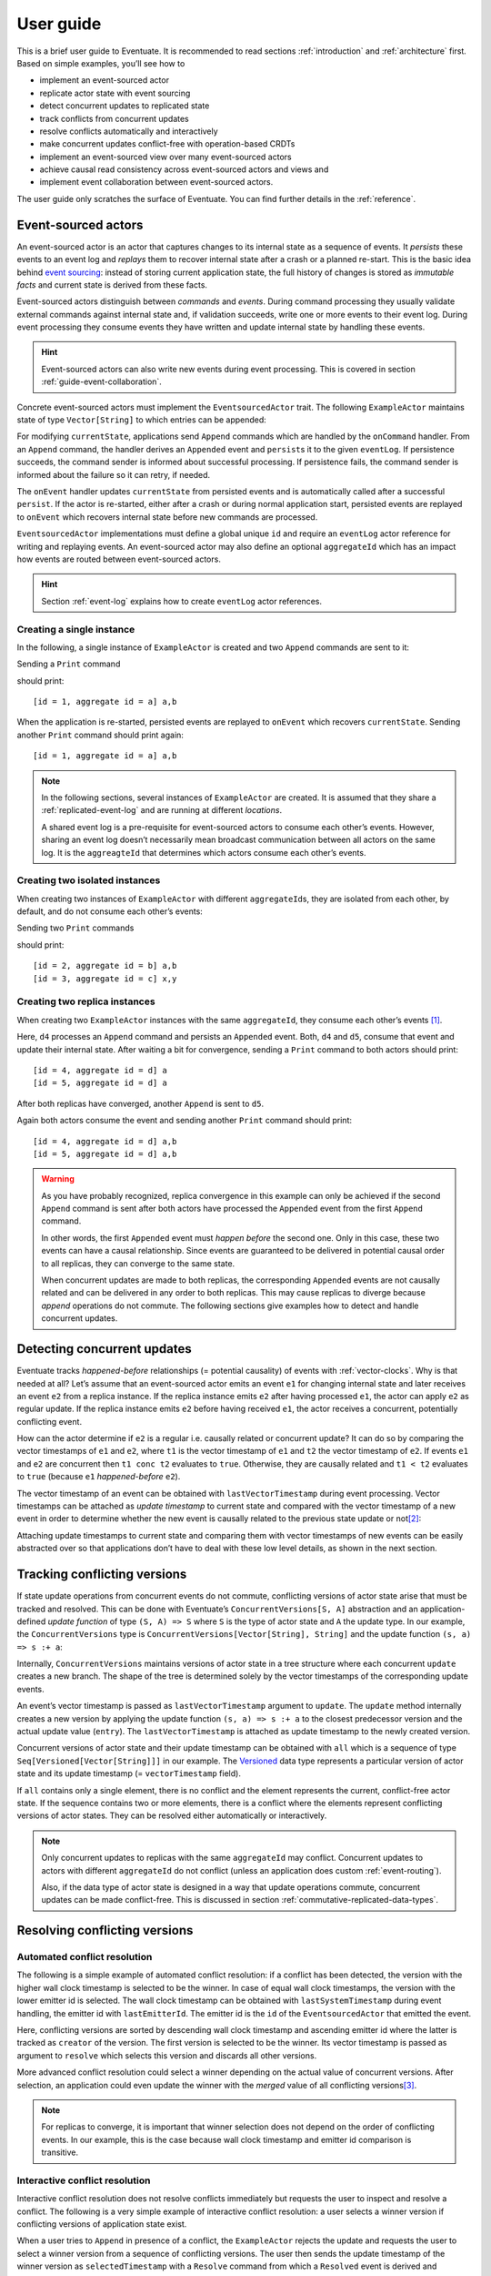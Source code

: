 .. _user-guide:

----------
User guide
----------

This is a brief user guide to Eventuate. It is recommended to read sections :ref:`introduction` and :ref:`architecture` first. Based on simple examples, you’ll see how to

- implement an event-sourced actor
- replicate actor state with event sourcing
- detect concurrent updates to replicated state
- track conflicts from concurrent updates
- resolve conflicts automatically and interactively
- make concurrent updates conflict-free with operation-based CRDTs
- implement an event-sourced view over many event-sourced actors
- achieve causal read consistency across event-sourced actors and views and
- implement event collaboration between event-sourced actors.

The user guide only scratches the surface of Eventuate. You can find further details in the :ref:`reference`.

.. _guide-event-sourced-actors:

Event-sourced actors
--------------------

An event-sourced actor is an actor that captures changes to its internal state as a sequence of events. It *persists* these events to an event log and *replays* them to recover internal state after a crash or a planned re-start. This is the basic idea behind `event sourcing`_: instead of storing current application state, the full history of changes is stored as *immutable facts* and current state is derived from these facts.

Event-sourced actors distinguish between *commands* and *events*. During command processing they usually validate external commands against internal state and, if validation succeeds, write one or more events to their event log. During event processing they consume events they have written and update internal state by handling these events.

.. hint::
   Event-sourced actors can also write new events during event processing. This is covered in section :ref:`guide-event-collaboration`. 

Concrete event-sourced actors must implement the ``EventsourcedActor`` trait. The following ``ExampleActor`` maintains state of type ``Vector[String]`` to which entries can be appended:

.. includecode:: code/UserGuideDoc.scala
   :snippet: event-sourced-actor

For modifying ``currentState``, applications send ``Append`` commands which are handled by the ``onCommand`` handler. From an ``Append`` command, the handler derives an ``Appended`` event and ``persist``\ s it to the given ``eventLog``. If persistence succeeds, the command sender is informed about successful processing. If persistence fails, the command sender is informed about the failure so it can retry, if needed. 

The ``onEvent`` handler updates ``currentState`` from persisted events and is automatically called after a successful ``persist``. If the actor is re-started, either after a crash or during normal application start, persisted events are replayed to ``onEvent`` which recovers internal state before new commands are processed.

``EventsourcedActor`` implementations must define a global unique ``id`` and require an ``eventLog`` actor reference for writing and replaying events. An event-sourced actor may also define an optional ``aggregateId`` which has an impact how events are routed between event-sourced actors.

.. hint::
   Section :ref:`event-log` explains how to create ``eventLog`` actor references. 

Creating a single instance
~~~~~~~~~~~~~~~~~~~~~~~~~~

In the following, a single instance of ``ExampleActor`` is created and two ``Append`` commands are sent to it: 

.. includecode:: code/UserGuideDoc.scala
   :snippet: create-one-instance

Sending a ``Print`` command 

.. includecode:: code/UserGuideDoc.scala
   :snippet: print-one-instance

should print::

    [id = 1, aggregate id = a] a,b

When the application is re-started, persisted events are replayed to ``onEvent`` which recovers ``currentState``. Sending another ``Print`` command should print again::

    [id = 1, aggregate id = a] a,b

.. note::
   In the following sections, several instances of ``ExampleActor`` are created. It is assumed that they share a :ref:`replicated-event-log` and are running at different *locations*. 

   A shared event log is a pre-requisite for event-sourced actors to consume each other’s events. However, sharing an event log doesn’t necessarily mean broadcast communication between all actors on the same log. It is the ``aggreagteId`` that determines which actors consume each other’s events.

Creating two isolated instances
~~~~~~~~~~~~~~~~~~~~~~~~~~~~~~~

When creating two instances of ``ExampleActor`` with different ``aggregateId``\ s, they are isolated from each other, by default, and do not consume each other’s events:

.. includecode:: code/UserGuideDoc.scala
   :snippet: create-two-instances

Sending two ``Print`` commands

.. includecode:: code/UserGuideDoc.scala
   :snippet: print-two-instances

should print::

    [id = 2, aggregate id = b] a,b
    [id = 3, aggregate id = c] x,y

Creating two replica instances
~~~~~~~~~~~~~~~~~~~~~~~~~~~~~~

When creating two ``ExampleActor`` instances with the same ``aggregateId``, they consume each other’s events [#]_.

.. includecode:: code/UserGuideDoc.scala
   :snippet: create-replica-instances

Here, ``d4`` processes an ``Append`` command and persists an ``Appended`` event. Both, ``d4`` and ``d5``, consume that event and update their internal state. After waiting a bit for convergence, sending a ``Print`` command to both actors should print::

    [id = 4, aggregate id = d] a
    [id = 5, aggregate id = d] a

After both replicas have converged, another ``Append`` is sent to ``d5``. 

.. includecode:: code/UserGuideDoc.scala
   :snippet: send-another-append

Again both actors consume the event and sending another ``Print`` command should print::

    [id = 4, aggregate id = d] a,b
    [id = 5, aggregate id = d] a,b

.. warning::
   As you have probably recognized, replica convergence in this example can only be achieved if the second ``Append`` command is sent after both actors have processed the ``Appended`` event from the first ``Append`` command. 

   In other words, the first ``Appended`` event must *happen before* the second one. Only in this case, these two events can have a causal relationship. Since events are guaranteed to be delivered in potential causal order to all replicas, they can converge to the same state.

   When concurrent updates are made to both replicas, the corresponding ``Appended`` events are not causally related and can be delivered in any order to both replicas. This may cause replicas to diverge because *append* operations do not commute. The following sections give examples how to detect and handle concurrent updates.

Detecting concurrent updates
----------------------------

Eventuate tracks *happened-before* relationships (= potential causality) of events with :ref:`vector-clocks`. Why is that needed at all? Let’s assume that an event-sourced actor emits an event ``e1`` for changing internal state and later receives an event ``e2`` from a replica instance. If the replica instance emits ``e2`` after having processed ``e1``, the actor can apply ``e2`` as regular update. If the replica instance emits ``e2`` before having received ``e1``, the actor receives a concurrent, potentially conflicting event. 

How can the actor determine if ``e2`` is a regular i.e. causally related or concurrent update? It can do so by comparing the vector timestamps of ``e1`` and ``e2``, where ``t1`` is the vector timestamp of ``e1`` and ``t2`` the vector timestamp of ``e2``. If events ``e1`` and ``e2`` are concurrent then ``t1 conc t2`` evaluates to ``true``. Otherwise, they are causally related and ``t1 < t2`` evaluates to ``true`` (because ``e1`` *happened-before* ``e2``).

The vector timestamp of an event can be obtained with ``lastVectorTimestamp`` during event processing. Vector timestamps can be attached as *update timestamp* to current state and compared with the vector timestamp of a new event in order to determine whether the new event is causally related to the previous state update or not\ [#]_:

.. includecode:: code/UserGuideDoc.scala
   :snippet: detecting-concurrent-update

Attaching update timestamps to current state and comparing them with vector timestamps of new events can be easily abstracted over so that applications don’t have to deal with these low level details, as shown in the next section. 

.. _tracking-conflicting-versions:

Tracking conflicting versions
-----------------------------

If state update operations from concurrent events do not commute, conflicting versions of actor state arise that must be tracked and resolved. This can be done with Eventuate’s ``ConcurrentVersions[S, A]`` abstraction and an application-defined *update function* of type ``(S, A) => S`` where ``S`` is the type of actor state and ``A`` the update type. In our example, the ``ConcurrentVersions`` type is ``ConcurrentVersions[Vector[String], String]`` and the update function ``(s, a) => s :+ a``:

.. includecode:: code/UserGuideDoc.scala
   :snippet: tracking-conflicting-versions

Internally, ``ConcurrentVersions`` maintains versions of actor state in a tree structure where each concurrent ``update`` creates a new branch. The shape of the tree is determined solely by the vector timestamps of the corresponding update events. 

An event’s vector timestamp is passed as ``lastVectorTimestamp`` argument to ``update``. The ``update`` method internally creates a new version by applying the update function ``(s, a) => s :+ a`` to the closest predecessor version and the actual update value (``entry``). The ``lastVectorTimestamp`` is attached as update timestamp to the newly created version.

Concurrent versions of actor state and their update timestamp can be obtained with ``all`` which is a sequence of type ``Seq[Versioned[Vector[String]]]`` in our example. The Versioned_ data type represents a particular version of actor state and its update timestamp (= ``vectorTimestamp`` field).  

If ``all`` contains only a single element, there is no conflict and the element represents the current, conflict-free actor state. If the sequence contains two or more elements, there is a conflict where the elements represent conflicting versions of actor states. They can be resolved either automatically or interactively.

.. note::
   Only concurrent updates to replicas with the same ``aggregateId`` may conflict. Concurrent updates to actors with different ``aggregateId`` do not conflict (unless an application does custom :ref:`event-routing`).

   Also, if the data type of actor state is designed in a way that update operations commute, concurrent updates can be made conflict-free. This is discussed in section :ref:`commutative-replicated-data-types`.

Resolving conflicting versions
------------------------------

.. _automated-conflict-resolution:

Automated conflict resolution
~~~~~~~~~~~~~~~~~~~~~~~~~~~~~

The following is a simple example of automated conflict resolution: if a conflict has been detected, the version with the higher wall clock timestamp is selected to be the winner. In case of equal wall clock timestamps, the version with the lower emitter id is selected. The wall clock timestamp can be obtained with ``lastSystemTimestamp`` during event handling, the emitter id with ``lastEmitterId``. The emitter id is the ``id`` of the ``EventsourcedActor`` that emitted the event.

.. includecode:: code/UserGuideDoc.scala
   :snippet: automated-conflict-resolution

Here, conflicting versions are sorted by descending wall clock timestamp and ascending emitter id where the latter is tracked as ``creator`` of the version. The first version is selected to be the winner. Its vector timestamp is passed as argument to ``resolve`` which selects this version and discards all other versions.

More advanced conflict resolution could select a winner depending on the actual value of concurrent versions. After selection, an application could even update the winner with the *merged* value of all conflicting versions\ [#]_.

.. note::
   For replicas to converge, it is important that winner selection does not depend on the order of conflicting events. In our example, this is the case because wall clock timestamp and emitter id comparison is transitive.

Interactive conflict resolution
~~~~~~~~~~~~~~~~~~~~~~~~~~~~~~~

Interactive conflict resolution does not resolve conflicts immediately but requests the user to inspect and resolve a conflict. The following is a very simple example of interactive conflict resolution: a user selects a winner version if conflicting versions of application state exist.

.. includecode:: code/UserGuideDoc.scala
   :snippet: interactive-conflict-resolution

When a user tries to ``Append`` in presence of a conflict, the ``ExampleActor`` rejects the update and requests the user to select a winner version from a sequence of conflicting versions. The user then sends the update timestamp of the winner version as ``selectedTimestamp`` with a ``Resolve`` command from which a ``Resolved`` event is derived and persisted. Handling of ``Resolved`` at all replicas finally resolves the conflict.

In addition to just selecting a winner, an application could also update the winner version in a second step, for example, with a value derived from the merge result of conflicting versions. Support for *atomic*, interactive conflict resolution with an application-defined merge function is planned for later Eventuate releases.

.. note::
   Interactive conflict resolution requires agreement among replicas that are affected by a given conflict: only one of them may emit the ``Resolved`` event. This does not necessarily mean distributed lock acquisition or leader (= resolver) election but can also rely on static rules such as *only the initial creator location of an aggregate is allowed to resolve the conflict*\ [#]_. This rule is implemented in the :ref:`example-application`.

.. _commutative-replicated-data-types:

Operation-based CRDTs
---------------------

If state update operations commute, there’s no need to use Eventuate’s ``ConcurrentVersions`` utility. A simple example is a replicated counter, which converges because its increment and decrement operations commute. 

A formal to approach to commutative replicated data types (CmRDTs) or operation-based CRDTs is given in the paper `A comprehensive study of Convergent and Commutative Replicated Data Types`_ by Marc Shapiro et al. Eventuate is a good basis for implementing operation-based CRDTs:

- Update operations can be modeled as events and reliably broadcasted to all replicas by a :ref:`replicated-event-log`.
- The command and event handler of an event-sourced actor can be used to implement the two update phases mentioned in the paper: *atSource* and *downstream*, respectively.
- All *downstream* preconditions mentioned in the paper are satisfied in case of causal delivery of update operations which is guaranteed for actors consuming from a replicated event log.

Eventuate currently implements 5 out of 12 operation-based CRDTs specified in the paper. These are *Counter*, *MV-Register*, *LWW-Register*, *OR-Set* and *OR-Cart* (a shopping cart CRDT). They can be instantiated and used via their corresponding *CRDT services*. CRDT operations are asynchronous methods on the service interfaces. CRDT services free applications from dealing with low-level details like event-sourced actors or command messages directly. The following is the definition of ORSetService_:

.. includecode:: ../../eventuate-crdt/src/main/scala/com/rbmhtechnology/eventuate/crdt/ORSet.scala
   :snippet: or-set-service

The ORSetService_ is a CRDT service that manages ORSet_ instances. It implements the asynchronous ``add`` and ``remove`` methods and inherits the ``value(id: String): Future[Set[A]]`` method from ``CRDTService[ORSet[A], Set[A]]`` for reading the current value. Their ``id`` parameter identifies an ``ORSet`` instance. Instances are automatically created by the service on demand. A usage example is the ReplicatedOrSetSpec_ that is based on Akka’s `multi node testkit`_.

A CRDT service also implements a ``save(id: String): Future[SnapshotMetadata]`` method for saving CRDT snapshots. :ref:`snapshots` may reduce recovery times of CRDTs with a long update history but are not required for CRDT persistence. 

New operation-based CRDTs and their corresponding services can be developed with the CRDT development framework, by defining an instance of the CRDTServiceOps_ type class and implementing the CRDTService_ trait. Take a look at the `CRDT sources`_ for examples. 

.. hint::
   Eventuate’s CRDT approach is also described in `this article`_.

.. _this article: https://krasserm.github.io/2015/02/17/Implementing-operation-based-CRDTs/

.. _guide-event-sourced-views:

Event-sourced views
-------------------

Event-sourced views are a functional subset of event-sourced actors. They can only consume events from an event log but cannot produce new events. Concrete event-sourced views must implement the ``EventsourcedView`` trait. In the following example, the view counts all ``Appended`` and ``Resolved`` events emitted by all event-sourced actors to the same ``eventLog``:

.. includecode:: code/UserGuideDoc.scala
   :snippet: event-sourced-view

Event-sourced views handle events in the same way as event-sourced actors by implementing an ``onEvent`` handler. The ``onCommand`` handler in the example processes the queries ``GetAppendCount`` and ``GetResolveCount``.

``ExampleView`` implements the mandatory global unique ``id`` but doesn’t define an ``aggregateId``. A view that doesn’t define an ``aggregateId`` can consume events from all event-sourced actors on the same event log. If it defines an ``aggregateId`` it can only consume events from event-sourced actors with the same ``aggregateId`` (assuming the default :ref:`event-routing` rules). 

.. hint::
   While event-sourced views maintain view state in-memory, :ref:`ref-event-sourced-writers` can be used to persist view state to external databases. A specialization of event-sourced writers are :ref:`ref-event-sourced-processors` whose external database is an event log.

.. _conditional-requests:

Conditional requests
--------------------

Causal read consistency is the default when reading state from a single event-sourced actor or view. The event stream received by that actor is always causally ordered, hence, it will never see an *effect* before having seen its *cause*. 

The situation is different when a client reads from multiple actors. Imagine two event-sourced actor replicas where a client updates one replica and observes the updated state with the reply. A subsequent from the other replica, made by the same client, may return the old state which violates causal consistency. 

Similar considerations can be made for reading from an event-sourced view after having made an update to an event-sourced actor. For example, an application that successfully appended an entry to ``ExampleActor`` may not immediately see that update in the ``appendCount`` of ``ExampleView``. To achieve causal read consistency, the view should delay command processing until the emitted event has been consumed by the view. This can be achieved with a ``ConditionalRequest``.

.. includecode:: code/UserGuideDoc.scala
   :snippet: conditional-requests

Here, the ``ExampleActor`` includes the event’s vector timestamp in its ``AppendSuccess`` reply. Together with the actual ``GetAppendCount`` command, the timestamp is included as condition in a ``ConditionalRequest`` and sent to the view. For ``ConditionalRequest`` processing, an event-sourced view must extend the ``ConditionalRequests`` trait. ``ConditionalRequests`` internally delays the command, if needed, and only dispatches ``GetAppendCount`` to the view’s ``onCommand`` handler if the condition timestamp is in the *causal past* of the view (which is earliest the case when the view consumed the update event). When running the example with an empty event log, it should print::

    append count = 1

.. note::
   Not only event-sourced views but also event-sourced actors, stateful event-sourced writers and processors can extend ``ConditionalRequests``. Delaying conditional requests may re-order them relative to other conditional and non-conditional requests.

.. _guide-event-collaboration:

Event collaboration
-------------------

Earlier sections have already shown a special case of event collaboration: state replication. For that purpose, event-sourced actors of the same type exchange their events to re-construct actor state at different locations. 

In more general cases, event-sourced actors of different type exchange events to achieve a common goal. In the following example, two event-actors collaborate in a ping-pong game where 

- a ``PingActor`` emits a ``Ping`` event on receiving a ``Pong`` event and
- a ``PongActor`` emits a ``Pong`` event on receiving a ``Ping`` event

.. includecode:: code/UserGuideDoc.scala
   :snippet: event-collaboration

The ping-pong game is started by sending the ``PingActor`` a ``”serve”`` command which ``persist``\ s the first ``Ping`` event. This event however is not consumed by the emitter but rather by the ``PongActor``. The ``PongActor`` reacts on the ``Ping`` event by emitting a ``Pong`` event. Other than in previous examples, the event is not emitted in the actor’s ``onCommand`` handler but in the ``onEvent`` handler. For that purpose, the actor has to mixin the ``PersistOnEvent`` trait and use the ``persistOnEvent`` method. The emitted ``Pong`` too isn’t consumed by its emitter but rather by the ``PingActor``, emitting another ``Ping``, and so on. The game ends when the ``PingActor`` received the 10th ``Pong``.

.. note::
   The ping-pong game is **reliable**. When an actor crashes and is re-started, the game is reliably resumed from where it was interrupted. The ``persistOnEvent`` method is idempotent i.e. no duplicates are written under failure conditions and later event replay. When deployed at different location, the ping-pong actors are also **partition-tolerant**. When their game is interrupted by a network partition, it is automatically resumed when the partition heals. 

   Furthermore, the actors don’t need to care about idempotency in their business logic i.e. they can assume to receive a **de-duplicated** and **causally-ordered** event stream in their ``onEvent`` handler. This is a significant advantage over at-least-once delivery based communication with ConfirmedDelivery_, for example, which can lead to duplicates and message re-ordering.

In a more real-world example, there would be several actors of different type collaborating to achieve a common goal, for example, in a distributed business process. These actors can be considered as event-driven and event-sourced *microservices*, collaborating on a causally ordered event stream in a reliable and partition-tolerant way. Furthermore, when partitioned, they remain available for local writes and automatically catch up with their collaborators when the partition heals.

.. hint::
   Further ``persistOnEvent`` details are described in the PersistOnEvent_ API docs.

.. _ZooKeeper: http://zookeeper.apache.org/
.. _event sourcing: http://martinfowler.com/eaaDev/EventSourcing.html
.. _vector clock update rules: http://en.wikipedia.org/wiki/Vector_clock
.. _version vector update rules: http://en.wikipedia.org/wiki/Version_vector
.. _Lamport timestamps: http://en.wikipedia.org/wiki/Lamport_timestamps
.. _multi node testkit: http://doc.akka.io/docs/akka/2.4.1/dev/multi-node-testing.html
.. _ReplicatedOrSetSpec: https://github.com/RBMHTechnology/eventuate/blob/master/src/multi-jvm/scala/com/rbmhtechnology/eventuate/crdt/ReplicatedORSetSpec.scala
.. _CRDT sources: https://github.com/RBMHTechnology/eventuate/tree/master/eventuate-crdt/src/main/scala/com/rbmhtechnology/eventuate/crdt
.. _A comprehensive study of Convergent and Commutative Replicated Data Types: http://hal.upmc.fr/file/index/docid/555588/filename/techreport.pdf

.. _Versioned: latest/api/index.html#com.rbmhtechnology.eventuate.Versioned
.. _ORSet: latest/api/index.html#com.rbmhtechnology.eventuate.crdt.ORSet
.. _ORSetService: latest/api/index.html#com.rbmhtechnology.eventuate.crdt.ORSetService
.. _CRDTService: latest/api/index.html#com.rbmhtechnology.eventuate.crdt.CRDTService
.. _CRDTServiceOps: latest/api/index.html#com.rbmhtechnology.eventuate.crdt.CRDTServiceOps
.. _ConfirmedDelivery: latest/api/index.html#com.rbmhtechnology.eventuate.ConfirmedDelivery
.. _PersistOnEvent: latest/api/index.html#com.rbmhtechnology.eventuate.PersistOnEvent

.. [#] ``EventsourcedActor``\ s and ``EventsourcedView``\ s that have an undefined ``aggregateId`` can consume events from all other actors on the same event log.
.. [#] Attached update timestamps are not version vectors because Eventuate uses `vector clock update rules`_ instead of `version vector update rules`_. Consequently, update timestamp equivalence cannot be used as criterion for replica convergence.
.. [#] A formal approach to automatically *merge* concurrent versions of application state are convergent replicated data types (CvRDTs) or state-based CRDTs.
.. [#] Distributed lock acquisition or leader election require an external coordination service like ZooKeeper_, for example, whereas static rules do not.
